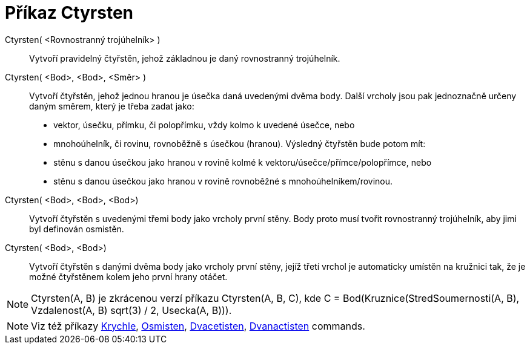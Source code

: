 = Příkaz Ctyrsten
:page-en: commands/Tetrahedron
ifdef::env-github[:imagesdir: /cs/modules/ROOT/assets/images]

Ctyrsten( <Rovnostranný trojúhelník> )::
  Vytvoří pravidelný čtyřstěn, jehož základnou je daný rovnostranný trojúhelník.

Ctyrsten( <Bod>, <Bod>, <Směr> )::
  Vytvoří čtyřstěn, jehož jednou hranou je úsečka daná uvedenými dvěma body. 
  Další vrcholy jsou pak jednoznačně určeny daným směrem, který je třeba zadat jako:
  * vektor, úsečku, přímku, či polopřímku, vždy kolmo k uvedené úsečce, nebo
  * mnohoúhelník, či rovinu, rovnoběžně s úsečkou (hranou).
  Výsledný čtyřstěn bude potom mít:
  * stěnu s danou úsečkou jako hranou v rovině kolmé k vektoru/úsečce/přímce/polopřímce, nebo
  * stěnu s danou úsečkou jako hranou v rovině rovnoběžné s mnohoúhelníkem/rovinou.

Ctyrsten( <Bod>, <Bod>, <Bod>)::
  Vytvoří čtyřstěn s uvedenými třemi body jako vrcholy první stěny. Body proto musí tvořit rovnostranný trojúhelník, aby
  jimi byl definován osmistěn.

Ctyrsten( <Bod>, <Bod>)::
  Vytvoří čtyřstěn s danými dvěma body jako vrcholy první stěny, jejíž třetí vrchol je automaticky umístěn na kružnici tak, 
  že je možné čtyřstěnem kolem jeho první hrany otáčet.

[NOTE]
====

Ctyrsten(A, B) je zkrácenou verzí příkazu Ctyrsten(A, B, C), kde 
C = Bod(Kruznice(StredSoumernosti(A, B), Vzdalenost(A, B) sqrt(3) / 2, Usecka(A, B))).

====

[NOTE]
====

Viz též příkazy xref:/commands/Krychle.adoc[Krychle], xref:/commands/Osmisten.adoc[Osmisten],
xref:/commands/Dvacetisten.adoc[Dvacetisten], xref:/commands/Dvanactisten.adoc[Dvanactisten] commands.

====
